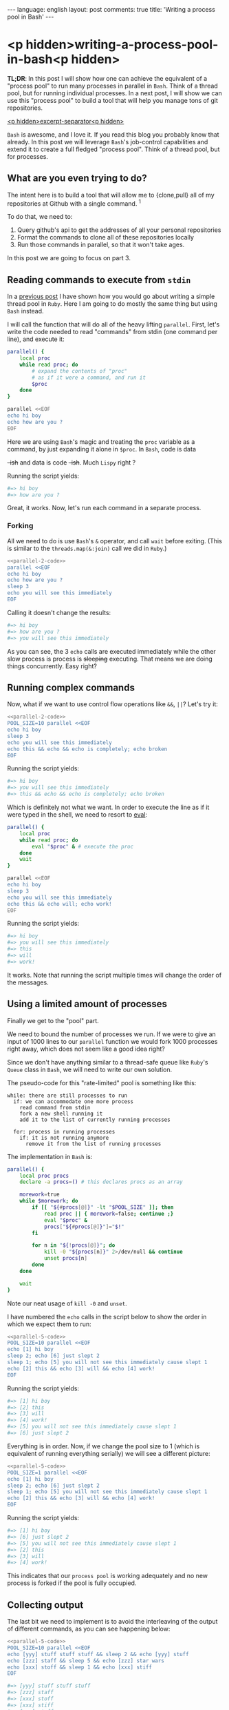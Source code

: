 #+OPTIONS: -*- eval: (org-jekyll-mode); eval: (writegood-mode) -*-
#+AUTHOR: Renan Ranelli (renanranelli@gmail.com)
#+OPTIONS: toc:nil n:3
#+STARTUP: oddeven
#+STARTUP: hidestars
#+BEGIN_HTML
---
language: english
layout: post
comments: true
title: 'Writing a process pool in Bash'
---
#+END_HTML

* <p hidden>writing-a-process-pool-in-bash<p hidden>

  *TL;DR*: In this post I will show how one can achieve the equivalent of a
  "process pool" to run many processes in parallel in =Bash=. Think of a thread
  pool, but for running individual processes. In a next post, I will show we can
  use this "process pool" to build a tool that will help you manage tons of git
  repositories.

  _<p hidden>excerpt-separator<p hidden>_

  =Bash= is awesome, and I love it. If you read this blog you probably know that
  already. In this post we will leverage =Bash='s job-control capabilities and
  extend it to create a full fledged "process pool". Think of a thread pool, but
  for processes.

** What are you even trying to do?

   The intent here is to build a tool that will allow me to {clone,pull} all of
   my repositories at Github with a single command. ^1

   To do that, we need to:

   1. Query github's api to get the addresses of all your personal repositories
   2. Format the commands to clone all of these repositories locally
   3. Run those commands in parallel, so that it won't take ages.

   In this post we are going to focus on part 3.

** Reading commands to execute from =stdin=

   In a [[http://{{site.url}}/2015/04/08/simple-thread-pool-in-ruby/][previous post]] I have shown how you would go about writing a simple
   thread pool in =Ruby=. Here I am going to do mostly the same thing but using
   =Bash= instead.

   I will call the function that will do all of the heavy lifting =parallel=.
   First, let's write the code needed to read "commands" from stdin (one command
   per line), and execute it:

   #+name: parallel-1
   #+begin_src sh :results code :exports both
   parallel() {
       local proc
       while read proc; do
           # expand the contents of "proc"
           # as if it were a command, and run it
           $proc
       done
   }

   parallel <<EOF
   echo hi boy
   echo how are you ?
   EOF
   #+end_src

   Here we are using =Bash='s magic and treating the =proc= variable as a
   command, by just expanding it alone in =$proc=. In =Bash=, code is data
   +-ish+ and data is code +-ish+. Much =Lispy= right ?

   Running the script yields:

   #+results: parallel-1
   #+BEGIN_SRC sh
   #=> hi boy
   #=> how are you ?
   #+END_SRC

   Great, it works. Now, let's run each command in a separate process.

*** Forking

    All we need to do is use =Bash='s =&= operator, and call =wait= before
    exiting. (This is similar to the =threads.map(&:join)= call we did in
    =Ruby=.)

#+name: parallel-2-code
    #+begin_src sh :results code :exports none
    parallel() {
        local proc
        while read proc; do
            $proc &
        done
        wait # wait until all the forks are finished
    }

    #+end_src

    #+name: parallel-2
    #+begin_src sh :results code :exports both :noweb yes
    <<parallel-2-code>>
    parallel <<EOF
    echo hi boy
    echo how are you ?
    sleep 3
    echo you will see this immediately
    EOF
   #+end_src

    Calling it doesn't change the results:

   #+results: parallel-2
   #+BEGIN_SRC sh
   #=> hi boy
   #=> how are you ?
   #=> you will see this immediately
   #+END_SRC

    As you can see, the 3 =echo= calls are executed immediately while the other
    slow process is process is +sleeping+ executing. That means we are doing
    things concurrently. Easy right?

** Running complex commands

   Now, what if we want to use control flow operations like =&&=, =||=? Let's
   try it:

   #+name: parallel-3
   #+begin_src sh :results code :exports both :noweb yes strip-export
   <<parallel-2-code>>
   POOL_SIZE=10 parallel <<EOF
   echo hi boy
   sleep 3
   echo you will see this immediately
   echo this && echo && echo is completely; echo broken
   EOF
   #+end_src

   Running the script yields:

   #+results: parallel-3
   #+BEGIN_SRC sh
   #=> hi boy
   #=> you will see this immediately
   #=> this && echo && echo is completely; echo broken
   #+END_SRC

   Which is definitely not what we want. In order to execute the line as if it
   were typed in the shell, we need to resort to [[http://ss64.com/bash/eval.html][eval]]:

   #+name: parallel-4
   #+begin_src sh :results code :exports both
   parallel() {
       local proc
       while read proc; do
           eval "$proc" & # execute the proc
       done
       wait
   }

   parallel <<EOF
   echo hi boy
   sleep 3
   echo you will see this immediately
   echo this && echo will; echo work!
   EOF
   #+end_src

   Running the script yields:

   #+results: parallel-4
   #+BEGIN_SRC sh
   #=> hi boy
   #=> you will see this immediately
   #=> this
   #=> will
   #=> work!
   #+END_SRC

   It works. Note that running the script multiple times will change the order of
   the messages.

** Using a limited amount of processes

   Finally we get to the "pool" part.

   We need to bound the number of processes we run. If we were to give an input of
   1000 lines to our =parallel= function we would fork 1000 processes right
   away, which does not seem like a good idea right?

   Since we don't have anything similar to a thread-safe queue like =Ruby='s
   =Queue= class in =Bash=, we will need to write our own solution.

   The pseudo-code for this "rate-limited" pool is something like this:

#+begin_src
while: there are still processes to run
  if: we can accommodate one more process
    read command from stdin
    fork a new shell running it
    add it to the list of currently running processes

  for: process in running processes
    if: it is not running anymore
      remove it from the list of running processes
#+end_src

   The implementation in =Bash= is:

   #+name: parallel-5-code
   #+begin_src sh :results code :exports code
   parallel() {
       local proc procs
       declare -a procs=() # this declares procs as an array

       morework=true
       while $morework; do
           if [[ "${#procs[@]}" -lt "$POOL_SIZE" ]]; then
               read proc || { morework=false; continue ;}
               eval "$proc" &
               procs["${#procs[@]}"]="$!"
           fi

           for n in "${!procs[@]}"; do
               kill -0 "${procs[n]}" 2>/dev/null && continue
               unset procs[n]
           done
       done

       wait
   }
   #+end_src

   Note our neat usage of =kill -0= and =unset=.

   I have numbered the =echo= calls in the script below to show the order in
   which we expect them to run:

   #+name: parallel-5
   #+begin_src sh :results code :exports both :noweb yes strip-export
   <<parallel-5-code>>
   POOL_SIZE=10 parallel <<EOF
   echo [1] hi boy
   sleep 2; echo [6] just slept 2
   sleep 1; echo [5] you will not see this immediately cause slept 1
   echo [2] this && echo [3] will && echo [4] work!
   EOF
   #+end_src

   Running the script yields:

   #+results: parallel-5
   #+BEGIN_SRC sh
   #=> [1] hi boy
   #=> [2] this
   #=> [3] will
   #=> [4] work!
   #=> [5] you will not see this immediately cause slept 1
   #=> [6] just slept 2
   #+END_SRC

   Everything is in order. Now, if we change the pool size to 1 (which is
   equivalent of running everything serially) we will see a different picture:

   #+name: parallel-6
   #+begin_src sh :results code :exports both :noweb yes strip-export
   <<parallel-5-code>>
   POOL_SIZE=1 parallel <<EOF
   echo [1] hi boy
   sleep 2; echo [6] just slept 2
   sleep 1; echo [5] you will not see this immediately cause slept 1
   echo [2] this && echo [3] will && echo [4] work!
   EOF
   #+end_src

   Running the script yields:

   #+results: parallel-6
   #+BEGIN_SRC sh
   #=> [1] hi boy
   #=> [6] just slept 2
   #=> [5] you will not see this immediately cause slept 1
   #=> [2] this
   #=> [3] will
   #=> [4] work!
   #+END_SRC

   This indicates that our =process pool= is working adequately and no new
   process is forked if the pool is fully occupied.

** Collecting output

   The last bit we need to implement is to avoid the interleaving of the output
   of different commands, as you can see happening below:

   #+name: parallel-7
   #+begin_src sh :results code :exports both :noweb yes strip-export
   <<parallel-5-code>>
   POOL_SIZE=10 parallel <<EOF
   echo [yyy] stuff stuff stuff && sleep 2 && echo [yyy] stuff
   echo [zzz] staff && sleep 5 && echo [zzz] star wars
   echo [xxx] stoff && sleep 1 && echo [xxx] stiff
   EOF
   #+end_src

   #+results: parallel-7
   #+BEGIN_SRC sh
   #=> [yyy] stuff stuff stuff
   #=> [zzz] staff
   #=> [xxx] stoff
   #=> [xxx] stiff
   #=> [yyy] stuff
   #=> [zzz] star wars
   #+END_SRC

   We can achieve such output separation by redirecting the output of the
   different processes to different temporary files, and concatenating them
   *after* they are finished.

   All we need is to add a map between processes and temporary files:

#+name: parallel-8
   #+begin_src sh :results code :exports both
   parallel() {
       local proc procs outputs tempfile morework
       declare -a procs=()
       declare -A outputs=()

       morework=true
       while $morework; do
           if [[ "${#procs[@]}" -lt "$POOL_SIZE" ]]; then
               read proc || { morework=false; continue ;}

               tempfile=$(mktemp)
               eval "$proc" >$tempfile 2>&1 &

               procs["${#procs[@]}"]="$!"
               outputs["$!"]=$tempfile
           fi

           for n in "${!procs[@]}"; do
               pid=${procs[n]}
               kill -0 $pid 2>/dev/null && continue

               cat "${outputs[$pid]}"
               unset procs[$n] outputs[$pid]
           done
       done

       wait
       for out in "${outputs[@]}"; do cat $out; done
   }

   POOL_SIZE=10 parallel <<EOF
   echo [yyy] stuff stuff stuff && sleep 2 && echo [yyy] stuff
   echo [zzz] staff && sleep 5 && echo [zzz] star wars
   echo [xxx] stoff && sleep 1 && echo [xxx] stiff
   EOF
   #+end_src

   Running the script yields:

   #+results: parallel-8
   #+BEGIN_SRC sh
   #=> [yyy] stuff stuff stuff
   #=> [yyy] stuff
   #=> [zzz] staff
   #=> [zzz] star wars
   #=> [xxx] stoff
   #=> [xxx] stiff
   #+END_SRC

   As you can see, no interleaving.

   With this, we conclude our implementation of our =process pool=. In a future
   post, we will use this code to do concurrent & parallel git clones.

   That's it.

   ---

   (1) You could =git pull= all of your projects using [[http://linux.die.net/man/1/xargs][xargs]]:

#+begin_src sh
ls -1 $CODE_DIR | xargs -n1 -I{} git -C $CODE_DIR/{} pull --rebase
#+end_src

   But that would happen in a sequential fashion and would take ages. The
   approach with a "process pool" is better performance-wise. But if you don't
   have that many repositories or don't mind the time, by all means use it.
